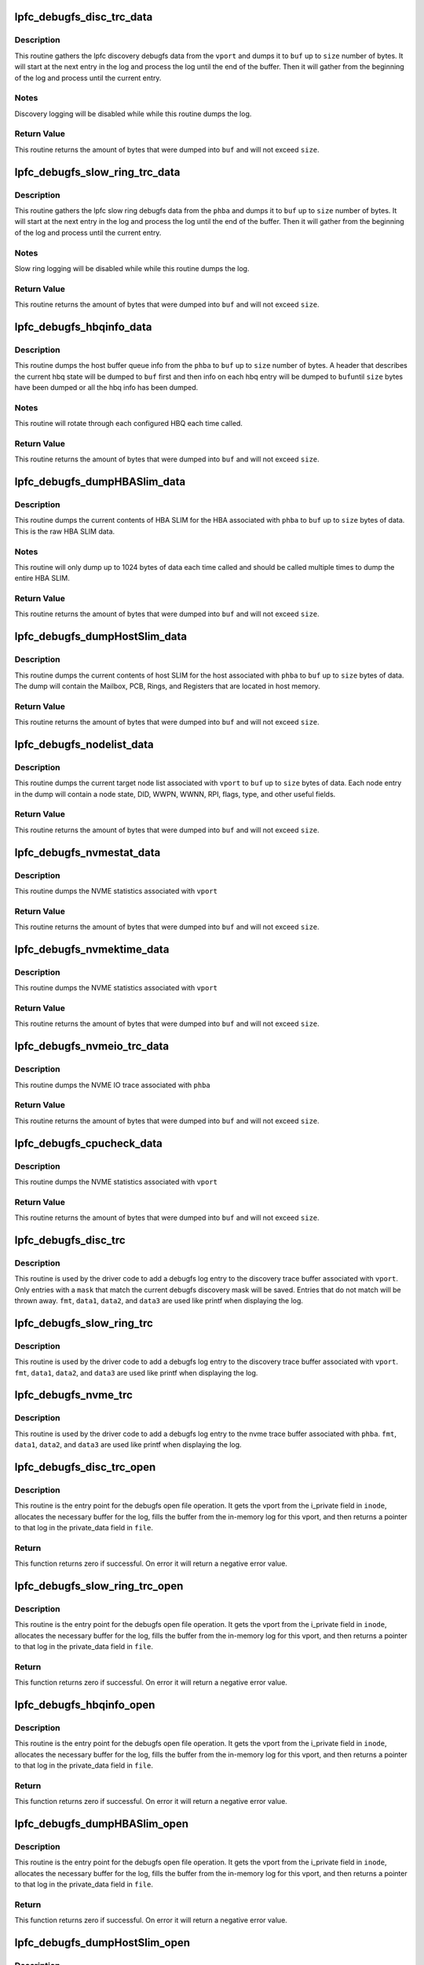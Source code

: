 .. -*- coding: utf-8; mode: rst -*-
.. src-file: drivers/scsi/lpfc/lpfc_debugfs.c

.. _`lpfc_debugfs_disc_trc_data`:

lpfc_debugfs_disc_trc_data
==========================

.. c:function:: int lpfc_debugfs_disc_trc_data(struct lpfc_vport *vport, char *buf, int size)

    Dump discovery logging to a buffer

    :param struct lpfc_vport \*vport:
        The vport to gather the log info from.

    :param char \*buf:
        The buffer to dump log into.

    :param int size:
        The maximum amount of data to process.

.. _`lpfc_debugfs_disc_trc_data.description`:

Description
-----------

This routine gathers the lpfc discovery debugfs data from the \ ``vport``\  and
dumps it to \ ``buf``\  up to \ ``size``\  number of bytes. It will start at the next entry
in the log and process the log until the end of the buffer. Then it will
gather from the beginning of the log and process until the current entry.

.. _`lpfc_debugfs_disc_trc_data.notes`:

Notes
-----

Discovery logging will be disabled while while this routine dumps the log.

.. _`lpfc_debugfs_disc_trc_data.return-value`:

Return Value
------------

This routine returns the amount of bytes that were dumped into \ ``buf``\  and will
not exceed \ ``size``\ .

.. _`lpfc_debugfs_slow_ring_trc_data`:

lpfc_debugfs_slow_ring_trc_data
===============================

.. c:function:: int lpfc_debugfs_slow_ring_trc_data(struct lpfc_hba *phba, char *buf, int size)

    Dump slow ring logging to a buffer

    :param struct lpfc_hba \*phba:
        The HBA to gather the log info from.

    :param char \*buf:
        The buffer to dump log into.

    :param int size:
        The maximum amount of data to process.

.. _`lpfc_debugfs_slow_ring_trc_data.description`:

Description
-----------

This routine gathers the lpfc slow ring debugfs data from the \ ``phba``\  and
dumps it to \ ``buf``\  up to \ ``size``\  number of bytes. It will start at the next entry
in the log and process the log until the end of the buffer. Then it will
gather from the beginning of the log and process until the current entry.

.. _`lpfc_debugfs_slow_ring_trc_data.notes`:

Notes
-----

Slow ring logging will be disabled while while this routine dumps the log.

.. _`lpfc_debugfs_slow_ring_trc_data.return-value`:

Return Value
------------

This routine returns the amount of bytes that were dumped into \ ``buf``\  and will
not exceed \ ``size``\ .

.. _`lpfc_debugfs_hbqinfo_data`:

lpfc_debugfs_hbqinfo_data
=========================

.. c:function:: int lpfc_debugfs_hbqinfo_data(struct lpfc_hba *phba, char *buf, int size)

    Dump host buffer queue info to a buffer

    :param struct lpfc_hba \*phba:
        The HBA to gather host buffer info from.

    :param char \*buf:
        The buffer to dump log into.

    :param int size:
        The maximum amount of data to process.

.. _`lpfc_debugfs_hbqinfo_data.description`:

Description
-----------

This routine dumps the host buffer queue info from the \ ``phba``\  to \ ``buf``\  up to
\ ``size``\  number of bytes. A header that describes the current hbq state will be
dumped to \ ``buf``\  first and then info on each hbq entry will be dumped to \ ``buf``\ 
until \ ``size``\  bytes have been dumped or all the hbq info has been dumped.

.. _`lpfc_debugfs_hbqinfo_data.notes`:

Notes
-----

This routine will rotate through each configured HBQ each time called.

.. _`lpfc_debugfs_hbqinfo_data.return-value`:

Return Value
------------

This routine returns the amount of bytes that were dumped into \ ``buf``\  and will
not exceed \ ``size``\ .

.. _`lpfc_debugfs_dumphbaslim_data`:

lpfc_debugfs_dumpHBASlim_data
=============================

.. c:function:: int lpfc_debugfs_dumpHBASlim_data(struct lpfc_hba *phba, char *buf, int size)

    Dump HBA SLIM info to a buffer

    :param struct lpfc_hba \*phba:
        The HBA to gather SLIM info from.

    :param char \*buf:
        The buffer to dump log into.

    :param int size:
        The maximum amount of data to process.

.. _`lpfc_debugfs_dumphbaslim_data.description`:

Description
-----------

This routine dumps the current contents of HBA SLIM for the HBA associated
with \ ``phba``\  to \ ``buf``\  up to \ ``size``\  bytes of data. This is the raw HBA SLIM data.

.. _`lpfc_debugfs_dumphbaslim_data.notes`:

Notes
-----

This routine will only dump up to 1024 bytes of data each time called and
should be called multiple times to dump the entire HBA SLIM.

.. _`lpfc_debugfs_dumphbaslim_data.return-value`:

Return Value
------------

This routine returns the amount of bytes that were dumped into \ ``buf``\  and will
not exceed \ ``size``\ .

.. _`lpfc_debugfs_dumphostslim_data`:

lpfc_debugfs_dumpHostSlim_data
==============================

.. c:function:: int lpfc_debugfs_dumpHostSlim_data(struct lpfc_hba *phba, char *buf, int size)

    Dump host SLIM info to a buffer

    :param struct lpfc_hba \*phba:
        The HBA to gather Host SLIM info from.

    :param char \*buf:
        The buffer to dump log into.

    :param int size:
        The maximum amount of data to process.

.. _`lpfc_debugfs_dumphostslim_data.description`:

Description
-----------

This routine dumps the current contents of host SLIM for the host associated
with \ ``phba``\  to \ ``buf``\  up to \ ``size``\  bytes of data. The dump will contain the
Mailbox, PCB, Rings, and Registers that are located in host memory.

.. _`lpfc_debugfs_dumphostslim_data.return-value`:

Return Value
------------

This routine returns the amount of bytes that were dumped into \ ``buf``\  and will
not exceed \ ``size``\ .

.. _`lpfc_debugfs_nodelist_data`:

lpfc_debugfs_nodelist_data
==========================

.. c:function:: int lpfc_debugfs_nodelist_data(struct lpfc_vport *vport, char *buf, int size)

    Dump target node list to a buffer

    :param struct lpfc_vport \*vport:
        The vport to gather target node info from.

    :param char \*buf:
        The buffer to dump log into.

    :param int size:
        The maximum amount of data to process.

.. _`lpfc_debugfs_nodelist_data.description`:

Description
-----------

This routine dumps the current target node list associated with \ ``vport``\  to
\ ``buf``\  up to \ ``size``\  bytes of data. Each node entry in the dump will contain a
node state, DID, WWPN, WWNN, RPI, flags, type, and other useful fields.

.. _`lpfc_debugfs_nodelist_data.return-value`:

Return Value
------------

This routine returns the amount of bytes that were dumped into \ ``buf``\  and will
not exceed \ ``size``\ .

.. _`lpfc_debugfs_nvmestat_data`:

lpfc_debugfs_nvmestat_data
==========================

.. c:function:: int lpfc_debugfs_nvmestat_data(struct lpfc_vport *vport, char *buf, int size)

    Dump target node list to a buffer

    :param struct lpfc_vport \*vport:
        The vport to gather target node info from.

    :param char \*buf:
        The buffer to dump log into.

    :param int size:
        The maximum amount of data to process.

.. _`lpfc_debugfs_nvmestat_data.description`:

Description
-----------

This routine dumps the NVME statistics associated with \ ``vport``\ 

.. _`lpfc_debugfs_nvmestat_data.return-value`:

Return Value
------------

This routine returns the amount of bytes that were dumped into \ ``buf``\  and will
not exceed \ ``size``\ .

.. _`lpfc_debugfs_nvmektime_data`:

lpfc_debugfs_nvmektime_data
===========================

.. c:function:: int lpfc_debugfs_nvmektime_data(struct lpfc_vport *vport, char *buf, int size)

    Dump target node list to a buffer

    :param struct lpfc_vport \*vport:
        The vport to gather target node info from.

    :param char \*buf:
        The buffer to dump log into.

    :param int size:
        The maximum amount of data to process.

.. _`lpfc_debugfs_nvmektime_data.description`:

Description
-----------

This routine dumps the NVME statistics associated with \ ``vport``\ 

.. _`lpfc_debugfs_nvmektime_data.return-value`:

Return Value
------------

This routine returns the amount of bytes that were dumped into \ ``buf``\  and will
not exceed \ ``size``\ .

.. _`lpfc_debugfs_nvmeio_trc_data`:

lpfc_debugfs_nvmeio_trc_data
============================

.. c:function:: int lpfc_debugfs_nvmeio_trc_data(struct lpfc_hba *phba, char *buf, int size)

    Dump NVME IO trace list to a buffer

    :param struct lpfc_hba \*phba:
        The phba to gather target node info from.

    :param char \*buf:
        The buffer to dump log into.

    :param int size:
        The maximum amount of data to process.

.. _`lpfc_debugfs_nvmeio_trc_data.description`:

Description
-----------

This routine dumps the NVME IO trace associated with \ ``phba``\ 

.. _`lpfc_debugfs_nvmeio_trc_data.return-value`:

Return Value
------------

This routine returns the amount of bytes that were dumped into \ ``buf``\  and will
not exceed \ ``size``\ .

.. _`lpfc_debugfs_cpucheck_data`:

lpfc_debugfs_cpucheck_data
==========================

.. c:function:: int lpfc_debugfs_cpucheck_data(struct lpfc_vport *vport, char *buf, int size)

    Dump target node list to a buffer

    :param struct lpfc_vport \*vport:
        The vport to gather target node info from.

    :param char \*buf:
        The buffer to dump log into.

    :param int size:
        The maximum amount of data to process.

.. _`lpfc_debugfs_cpucheck_data.description`:

Description
-----------

This routine dumps the NVME statistics associated with \ ``vport``\ 

.. _`lpfc_debugfs_cpucheck_data.return-value`:

Return Value
------------

This routine returns the amount of bytes that were dumped into \ ``buf``\  and will
not exceed \ ``size``\ .

.. _`lpfc_debugfs_disc_trc`:

lpfc_debugfs_disc_trc
=====================

.. c:function:: void lpfc_debugfs_disc_trc(struct lpfc_vport *vport, int mask, char *fmt, uint32_t data1, uint32_t data2, uint32_t data3)

    Store discovery trace log

    :param struct lpfc_vport \*vport:
        The vport to associate this trace string with for retrieval.

    :param int mask:
        Log entry classification.

    :param char \*fmt:
        Format string to be displayed when dumping the log.

    :param uint32_t data1:
        1st data parameter to be applied to \ ``fmt``\ .

    :param uint32_t data2:
        2nd data parameter to be applied to \ ``fmt``\ .

    :param uint32_t data3:
        3rd data parameter to be applied to \ ``fmt``\ .

.. _`lpfc_debugfs_disc_trc.description`:

Description
-----------

This routine is used by the driver code to add a debugfs log entry to the
discovery trace buffer associated with \ ``vport``\ . Only entries with a \ ``mask``\  that
match the current debugfs discovery mask will be saved. Entries that do not
match will be thrown away. \ ``fmt``\ , \ ``data1``\ , \ ``data2``\ , and \ ``data3``\  are used like
printf when displaying the log.

.. _`lpfc_debugfs_slow_ring_trc`:

lpfc_debugfs_slow_ring_trc
==========================

.. c:function:: void lpfc_debugfs_slow_ring_trc(struct lpfc_hba *phba, char *fmt, uint32_t data1, uint32_t data2, uint32_t data3)

    Store slow ring trace log

    :param struct lpfc_hba \*phba:
        The phba to associate this trace string with for retrieval.

    :param char \*fmt:
        Format string to be displayed when dumping the log.

    :param uint32_t data1:
        1st data parameter to be applied to \ ``fmt``\ .

    :param uint32_t data2:
        2nd data parameter to be applied to \ ``fmt``\ .

    :param uint32_t data3:
        3rd data parameter to be applied to \ ``fmt``\ .

.. _`lpfc_debugfs_slow_ring_trc.description`:

Description
-----------

This routine is used by the driver code to add a debugfs log entry to the
discovery trace buffer associated with \ ``vport``\ . \ ``fmt``\ , \ ``data1``\ , \ ``data2``\ , and
\ ``data3``\  are used like printf when displaying the log.

.. _`lpfc_debugfs_nvme_trc`:

lpfc_debugfs_nvme_trc
=====================

.. c:function:: void lpfc_debugfs_nvme_trc(struct lpfc_hba *phba, char *fmt, uint16_t data1, uint16_t data2, uint32_t data3)

    Store NVME/NVMET trace log

    :param struct lpfc_hba \*phba:
        The phba to associate this trace string with for retrieval.

    :param char \*fmt:
        Format string to be displayed when dumping the log.

    :param uint16_t data1:
        1st data parameter to be applied to \ ``fmt``\ .

    :param uint16_t data2:
        2nd data parameter to be applied to \ ``fmt``\ .

    :param uint32_t data3:
        3rd data parameter to be applied to \ ``fmt``\ .

.. _`lpfc_debugfs_nvme_trc.description`:

Description
-----------

This routine is used by the driver code to add a debugfs log entry to the
nvme trace buffer associated with \ ``phba``\ . \ ``fmt``\ , \ ``data1``\ , \ ``data2``\ , and
\ ``data3``\  are used like printf when displaying the log.

.. _`lpfc_debugfs_disc_trc_open`:

lpfc_debugfs_disc_trc_open
==========================

.. c:function:: int lpfc_debugfs_disc_trc_open(struct inode *inode, struct file *file)

    Open the discovery trace log

    :param struct inode \*inode:
        The inode pointer that contains a vport pointer.

    :param struct file \*file:
        The file pointer to attach the log output.

.. _`lpfc_debugfs_disc_trc_open.description`:

Description
-----------

This routine is the entry point for the debugfs open file operation. It gets
the vport from the i_private field in \ ``inode``\ , allocates the necessary buffer
for the log, fills the buffer from the in-memory log for this vport, and then
returns a pointer to that log in the private_data field in \ ``file``\ .

.. _`lpfc_debugfs_disc_trc_open.return`:

Return
------

This function returns zero if successful. On error it will return a negative
error value.

.. _`lpfc_debugfs_slow_ring_trc_open`:

lpfc_debugfs_slow_ring_trc_open
===============================

.. c:function:: int lpfc_debugfs_slow_ring_trc_open(struct inode *inode, struct file *file)

    Open the Slow Ring trace log

    :param struct inode \*inode:
        The inode pointer that contains a vport pointer.

    :param struct file \*file:
        The file pointer to attach the log output.

.. _`lpfc_debugfs_slow_ring_trc_open.description`:

Description
-----------

This routine is the entry point for the debugfs open file operation. It gets
the vport from the i_private field in \ ``inode``\ , allocates the necessary buffer
for the log, fills the buffer from the in-memory log for this vport, and then
returns a pointer to that log in the private_data field in \ ``file``\ .

.. _`lpfc_debugfs_slow_ring_trc_open.return`:

Return
------

This function returns zero if successful. On error it will return a negative
error value.

.. _`lpfc_debugfs_hbqinfo_open`:

lpfc_debugfs_hbqinfo_open
=========================

.. c:function:: int lpfc_debugfs_hbqinfo_open(struct inode *inode, struct file *file)

    Open the hbqinfo debugfs buffer

    :param struct inode \*inode:
        The inode pointer that contains a vport pointer.

    :param struct file \*file:
        The file pointer to attach the log output.

.. _`lpfc_debugfs_hbqinfo_open.description`:

Description
-----------

This routine is the entry point for the debugfs open file operation. It gets
the vport from the i_private field in \ ``inode``\ , allocates the necessary buffer
for the log, fills the buffer from the in-memory log for this vport, and then
returns a pointer to that log in the private_data field in \ ``file``\ .

.. _`lpfc_debugfs_hbqinfo_open.return`:

Return
------

This function returns zero if successful. On error it will return a negative
error value.

.. _`lpfc_debugfs_dumphbaslim_open`:

lpfc_debugfs_dumpHBASlim_open
=============================

.. c:function:: int lpfc_debugfs_dumpHBASlim_open(struct inode *inode, struct file *file)

    Open the Dump HBA SLIM debugfs buffer

    :param struct inode \*inode:
        The inode pointer that contains a vport pointer.

    :param struct file \*file:
        The file pointer to attach the log output.

.. _`lpfc_debugfs_dumphbaslim_open.description`:

Description
-----------

This routine is the entry point for the debugfs open file operation. It gets
the vport from the i_private field in \ ``inode``\ , allocates the necessary buffer
for the log, fills the buffer from the in-memory log for this vport, and then
returns a pointer to that log in the private_data field in \ ``file``\ .

.. _`lpfc_debugfs_dumphbaslim_open.return`:

Return
------

This function returns zero if successful. On error it will return a negative
error value.

.. _`lpfc_debugfs_dumphostslim_open`:

lpfc_debugfs_dumpHostSlim_open
==============================

.. c:function:: int lpfc_debugfs_dumpHostSlim_open(struct inode *inode, struct file *file)

    Open the Dump Host SLIM debugfs buffer

    :param struct inode \*inode:
        The inode pointer that contains a vport pointer.

    :param struct file \*file:
        The file pointer to attach the log output.

.. _`lpfc_debugfs_dumphostslim_open.description`:

Description
-----------

This routine is the entry point for the debugfs open file operation. It gets
the vport from the i_private field in \ ``inode``\ , allocates the necessary buffer
for the log, fills the buffer from the in-memory log for this vport, and then
returns a pointer to that log in the private_data field in \ ``file``\ .

.. _`lpfc_debugfs_dumphostslim_open.return`:

Return
------

This function returns zero if successful. On error it will return a negative
error value.

.. _`lpfc_debugfs_nodelist_open`:

lpfc_debugfs_nodelist_open
==========================

.. c:function:: int lpfc_debugfs_nodelist_open(struct inode *inode, struct file *file)

    Open the nodelist debugfs file

    :param struct inode \*inode:
        The inode pointer that contains a vport pointer.

    :param struct file \*file:
        The file pointer to attach the log output.

.. _`lpfc_debugfs_nodelist_open.description`:

Description
-----------

This routine is the entry point for the debugfs open file operation. It gets
the vport from the i_private field in \ ``inode``\ , allocates the necessary buffer
for the log, fills the buffer from the in-memory log for this vport, and then
returns a pointer to that log in the private_data field in \ ``file``\ .

.. _`lpfc_debugfs_nodelist_open.return`:

Return
------

This function returns zero if successful. On error it will return a negative
error value.

.. _`lpfc_debugfs_lseek`:

lpfc_debugfs_lseek
==================

.. c:function:: loff_t lpfc_debugfs_lseek(struct file *file, loff_t off, int whence)

    Seek through a debugfs file

    :param struct file \*file:
        The file pointer to seek through.

    :param loff_t off:
        The offset to seek to or the amount to seek by.

    :param int whence:
        Indicates how to seek.

.. _`lpfc_debugfs_lseek.description`:

Description
-----------

This routine is the entry point for the debugfs lseek file operation. The
\ ``whence``\  parameter indicates whether \ ``off``\  is the offset to directly seek to,
or if it is a value to seek forward or reverse by. This function figures out
what the new offset of the debugfs file will be and assigns that value to the
f_pos field of \ ``file``\ .

.. _`lpfc_debugfs_lseek.return`:

Return
------

This function returns the new offset if successful and returns a negative
error if unable to process the seek.

.. _`lpfc_debugfs_read`:

lpfc_debugfs_read
=================

.. c:function:: ssize_t lpfc_debugfs_read(struct file *file, char __user *buf, size_t nbytes, loff_t *ppos)

    Read a debugfs file

    :param struct file \*file:
        The file pointer to read from.

    :param char __user \*buf:
        The buffer to copy the data to.

    :param size_t nbytes:
        The number of bytes to read.

    :param loff_t \*ppos:
        The position in the file to start reading from.

.. _`lpfc_debugfs_read.description`:

Description
-----------

This routine reads data from from the buffer indicated in the private_data
field of \ ``file``\ . It will start reading at \ ``ppos``\  and copy up to \ ``nbytes``\  of
data to \ ``buf``\ .

.. _`lpfc_debugfs_read.return`:

Return
------

This function returns the amount of data that was read (this could be less
than \ ``nbytes``\  if the end of the file was reached) or a negative error value.

.. _`lpfc_debugfs_release`:

lpfc_debugfs_release
====================

.. c:function:: int lpfc_debugfs_release(struct inode *inode, struct file *file)

    Release the buffer used to store debugfs file data

    :param struct inode \*inode:
        The inode pointer that contains a vport pointer. (unused)

    :param struct file \*file:
        The file pointer that contains the buffer to release.

.. _`lpfc_debugfs_release.description`:

Description
-----------

This routine frees the buffer that was allocated when the debugfs file was
opened.

.. _`lpfc_debugfs_release.return`:

Return
------

This function returns zero.

.. _`lpfc_idiag_cmd_get`:

lpfc_idiag_cmd_get
==================

.. c:function:: int lpfc_idiag_cmd_get(const char __user *buf, size_t nbytes, struct lpfc_idiag_cmd *idiag_cmd)

    Get and parse idiag debugfs comands from user space

    :param const char __user \*buf:
        The pointer to the user space buffer.

    :param size_t nbytes:
        The number of bytes in the user space buffer.

    :param struct lpfc_idiag_cmd \*idiag_cmd:
        pointer to the idiag command struct.

.. _`lpfc_idiag_cmd_get.description`:

Description
-----------

This routine reads data from debugfs user space buffer and parses the
buffer for getting the idiag command and arguments. The while space in
between the set of data is used as the parsing separator.

This routine returns 0 when successful, it returns proper error code
back to the user space in error conditions.

.. _`lpfc_idiag_open`:

lpfc_idiag_open
===============

.. c:function:: int lpfc_idiag_open(struct inode *inode, struct file *file)

    idiag open debugfs

    :param struct inode \*inode:
        The inode pointer that contains a pointer to phba.

    :param struct file \*file:
        The file pointer to attach the file operation.

.. _`lpfc_idiag_open.description`:

Description
-----------

This routine is the entry point for the debugfs open file operation. It
gets the reference to phba from the i_private field in \ ``inode``\ , it then
allocates buffer for the file operation, performs the necessary PCI config
space read into the allocated buffer according to the idiag user command
setup, and then returns a pointer to buffer in the private_data field in
\ ``file``\ .

.. _`lpfc_idiag_open.return`:

Return
------

This function returns zero if successful. On error it will return an
negative error value.

.. _`lpfc_idiag_release`:

lpfc_idiag_release
==================

.. c:function:: int lpfc_idiag_release(struct inode *inode, struct file *file)

    Release idiag access file operation

    :param struct inode \*inode:
        The inode pointer that contains a vport pointer. (unused)

    :param struct file \*file:
        The file pointer that contains the buffer to release.

.. _`lpfc_idiag_release.description`:

Description
-----------

This routine is the generic release routine for the idiag access file
operation, it frees the buffer that was allocated when the debugfs file
was opened.

.. _`lpfc_idiag_release.return`:

Return
------

This function returns zero.

.. _`lpfc_idiag_cmd_release`:

lpfc_idiag_cmd_release
======================

.. c:function:: int lpfc_idiag_cmd_release(struct inode *inode, struct file *file)

    Release idiag cmd access file operation

    :param struct inode \*inode:
        The inode pointer that contains a vport pointer. (unused)

    :param struct file \*file:
        The file pointer that contains the buffer to release.

.. _`lpfc_idiag_cmd_release.description`:

Description
-----------

This routine frees the buffer that was allocated when the debugfs file
was opened. It also reset the fields in the idiag command struct in the
case of command for write operation.

.. _`lpfc_idiag_cmd_release.return`:

Return
------

This function returns zero.

.. _`lpfc_idiag_pcicfg_read`:

lpfc_idiag_pcicfg_read
======================

.. c:function:: ssize_t lpfc_idiag_pcicfg_read(struct file *file, char __user *buf, size_t nbytes, loff_t *ppos)

    idiag debugfs read pcicfg

    :param struct file \*file:
        The file pointer to read from.

    :param char __user \*buf:
        The buffer to copy the data to.

    :param size_t nbytes:
        The number of bytes to read.

    :param loff_t \*ppos:
        The position in the file to start reading from.

.. _`lpfc_idiag_pcicfg_read.description`:

Description
-----------

This routine reads data from the \ ``phba``\  pci config space according to the
idiag command, and copies to user \ ``buf``\ . Depending on the PCI config space
read command setup, it does either a single register read of a byte
(8 bits), a word (16 bits), or a dword (32 bits) or browsing through all
registers from the 4K extended PCI config space.

.. _`lpfc_idiag_pcicfg_read.return`:

Return
------

This function returns the amount of data that was read (this could be less
than \ ``nbytes``\  if the end of the file was reached) or a negative error value.

.. _`lpfc_idiag_pcicfg_write`:

lpfc_idiag_pcicfg_write
=======================

.. c:function:: ssize_t lpfc_idiag_pcicfg_write(struct file *file, const char __user *buf, size_t nbytes, loff_t *ppos)

    Syntax check and set up idiag pcicfg commands

    :param struct file \*file:
        The file pointer to read from.

    :param const char __user \*buf:
        The buffer to copy the user data from.

    :param size_t nbytes:
        The number of bytes to get.

    :param loff_t \*ppos:
        The position in the file to start reading from.

.. _`lpfc_idiag_pcicfg_write.description`:

Description
-----------

This routine get the debugfs idiag command struct from user space and
then perform the syntax check for PCI config space read or write command
accordingly. In the case of PCI config space read command, it sets up
the command in the idiag command struct for the debugfs read operation.
In the case of PCI config space write operation, it executes the write
operation into the PCI config space accordingly.

It returns the \ ``nbytges``\  passing in from debugfs user space when successful.
In case of error conditions, it returns proper error code back to the user
space.

.. _`lpfc_idiag_baracc_read`:

lpfc_idiag_baracc_read
======================

.. c:function:: ssize_t lpfc_idiag_baracc_read(struct file *file, char __user *buf, size_t nbytes, loff_t *ppos)

    idiag debugfs pci bar access read

    :param struct file \*file:
        The file pointer to read from.

    :param char __user \*buf:
        The buffer to copy the data to.

    :param size_t nbytes:
        The number of bytes to read.

    :param loff_t \*ppos:
        The position in the file to start reading from.

.. _`lpfc_idiag_baracc_read.description`:

Description
-----------

This routine reads data from the \ ``phba``\  pci bar memory mapped space
according to the idiag command, and copies to user \ ``buf``\ .

.. _`lpfc_idiag_baracc_read.return`:

Return
------

This function returns the amount of data that was read (this could be less
than \ ``nbytes``\  if the end of the file was reached) or a negative error value.

.. _`lpfc_idiag_baracc_write`:

lpfc_idiag_baracc_write
=======================

.. c:function:: ssize_t lpfc_idiag_baracc_write(struct file *file, const char __user *buf, size_t nbytes, loff_t *ppos)

    Syntax check and set up idiag bar access commands

    :param struct file \*file:
        The file pointer to read from.

    :param const char __user \*buf:
        The buffer to copy the user data from.

    :param size_t nbytes:
        The number of bytes to get.

    :param loff_t \*ppos:
        The position in the file to start reading from.

.. _`lpfc_idiag_baracc_write.description`:

Description
-----------

This routine get the debugfs idiag command struct from user space and
then perform the syntax check for PCI bar memory mapped space read or
write command accordingly. In the case of PCI bar memory mapped space
read command, it sets up the command in the idiag command struct for
the debugfs read operation. In the case of PCI bar memorpy mapped space
write operation, it executes the write operation into the PCI bar memory
mapped space accordingly.

It returns the \ ``nbytges``\  passing in from debugfs user space when successful.
In case of error conditions, it returns proper error code back to the user
space.

.. _`lpfc_idiag_queinfo_read`:

lpfc_idiag_queinfo_read
=======================

.. c:function:: ssize_t lpfc_idiag_queinfo_read(struct file *file, char __user *buf, size_t nbytes, loff_t *ppos)

    idiag debugfs read queue information

    :param struct file \*file:
        The file pointer to read from.

    :param char __user \*buf:
        The buffer to copy the data to.

    :param size_t nbytes:
        The number of bytes to read.

    :param loff_t \*ppos:
        The position in the file to start reading from.

.. _`lpfc_idiag_queinfo_read.description`:

Description
-----------

This routine reads data from the \ ``phba``\  SLI4 PCI function queue information,
and copies to user \ ``buf``\ .
This routine only returns 1 EQs worth of information. It remembers the last
EQ read and jumps to the next EQ. Thus subsequent calls to queInfo will
retrieve all EQs allocated for the phba.

.. _`lpfc_idiag_queinfo_read.return`:

Return
------

This function returns the amount of data that was read (this could be less
than \ ``nbytes``\  if the end of the file was reached) or a negative error value.

.. _`lpfc_idiag_que_param_check`:

lpfc_idiag_que_param_check
==========================

.. c:function:: int lpfc_idiag_que_param_check(struct lpfc_queue *q, int index, int count)

    queue access command parameter sanity check

    :param struct lpfc_queue \*q:
        The pointer to queue structure.

    :param int index:
        The index into a queue entry.

    :param int count:
        The number of queue entries to access.

.. _`lpfc_idiag_que_param_check.description`:

Description
-----------

The routine performs sanity check on device queue access method commands.

.. _`lpfc_idiag_que_param_check.return`:

Return
------

This function returns -EINVAL when fails the sanity check, otherwise, it
returns 0.

.. _`lpfc_idiag_queacc_read_qe`:

lpfc_idiag_queacc_read_qe
=========================

.. c:function:: int lpfc_idiag_queacc_read_qe(char *pbuffer, int len, struct lpfc_queue *pque, uint32_t index)

    read a single entry from the given queue index

    :param char \*pbuffer:
        The pointer to buffer to copy the read data into.

    :param int len:
        *undescribed*

    :param struct lpfc_queue \*pque:
        The pointer to the queue to be read.

    :param uint32_t index:
        The index into the queue entry.

.. _`lpfc_idiag_queacc_read_qe.description`:

Description
-----------

This routine reads out a single entry from the given queue's index location
and copies it into the buffer provided.

.. _`lpfc_idiag_queacc_read_qe.return`:

Return
------

This function returns 0 when it fails, otherwise, it returns the length of
the data read into the buffer provided.

.. _`lpfc_idiag_queacc_read`:

lpfc_idiag_queacc_read
======================

.. c:function:: ssize_t lpfc_idiag_queacc_read(struct file *file, char __user *buf, size_t nbytes, loff_t *ppos)

    idiag debugfs read port queue

    :param struct file \*file:
        The file pointer to read from.

    :param char __user \*buf:
        The buffer to copy the data to.

    :param size_t nbytes:
        The number of bytes to read.

    :param loff_t \*ppos:
        The position in the file to start reading from.

.. _`lpfc_idiag_queacc_read.description`:

Description
-----------

This routine reads data from the \ ``phba``\  device queue memory according to the
idiag command, and copies to user \ ``buf``\ . Depending on the queue dump read
command setup, it does either a single queue entry read or browing through
all entries of the queue.

.. _`lpfc_idiag_queacc_read.return`:

Return
------

This function returns the amount of data that was read (this could be less
than \ ``nbytes``\  if the end of the file was reached) or a negative error value.

.. _`lpfc_idiag_queacc_write`:

lpfc_idiag_queacc_write
=======================

.. c:function:: ssize_t lpfc_idiag_queacc_write(struct file *file, const char __user *buf, size_t nbytes, loff_t *ppos)

    Syntax check and set up idiag queacc commands

    :param struct file \*file:
        The file pointer to read from.

    :param const char __user \*buf:
        The buffer to copy the user data from.

    :param size_t nbytes:
        The number of bytes to get.

    :param loff_t \*ppos:
        The position in the file to start reading from.

.. _`lpfc_idiag_queacc_write.description`:

Description
-----------

This routine get the debugfs idiag command struct from user space and then
perform the syntax check for port queue read (dump) or write (set) command
accordingly. In the case of port queue read command, it sets up the command
in the idiag command struct for the following debugfs read operation. In
the case of port queue write operation, it executes the write operation
into the port queue entry accordingly.

It returns the \ ``nbytges``\  passing in from debugfs user space when successful.
In case of error conditions, it returns proper error code back to the user
space.

.. _`lpfc_idiag_drbacc_read_reg`:

lpfc_idiag_drbacc_read_reg
==========================

.. c:function:: int lpfc_idiag_drbacc_read_reg(struct lpfc_hba *phba, char *pbuffer, int len, uint32_t drbregid)

    idiag debugfs read a doorbell register

    :param struct lpfc_hba \*phba:
        The pointer to hba structure.

    :param char \*pbuffer:
        The pointer to the buffer to copy the data to.

    :param int len:
        The lenght of bytes to copied.

    :param uint32_t drbregid:
        The id to doorbell registers.

.. _`lpfc_idiag_drbacc_read_reg.description`:

Description
-----------

This routine reads a doorbell register and copies its content to the
user buffer pointed to by \ ``pbuffer``\ .

.. _`lpfc_idiag_drbacc_read_reg.return`:

Return
------

This function returns the amount of data that was copied into \ ``pbuffer``\ .

.. _`lpfc_idiag_drbacc_read`:

lpfc_idiag_drbacc_read
======================

.. c:function:: ssize_t lpfc_idiag_drbacc_read(struct file *file, char __user *buf, size_t nbytes, loff_t *ppos)

    idiag debugfs read port doorbell

    :param struct file \*file:
        The file pointer to read from.

    :param char __user \*buf:
        The buffer to copy the data to.

    :param size_t nbytes:
        The number of bytes to read.

    :param loff_t \*ppos:
        The position in the file to start reading from.

.. _`lpfc_idiag_drbacc_read.description`:

Description
-----------

This routine reads data from the \ ``phba``\  device doorbell register according
to the idiag command, and copies to user \ ``buf``\ . Depending on the doorbell
register read command setup, it does either a single doorbell register
read or dump all doorbell registers.

.. _`lpfc_idiag_drbacc_read.return`:

Return
------

This function returns the amount of data that was read (this could be less
than \ ``nbytes``\  if the end of the file was reached) or a negative error value.

.. _`lpfc_idiag_drbacc_write`:

lpfc_idiag_drbacc_write
=======================

.. c:function:: ssize_t lpfc_idiag_drbacc_write(struct file *file, const char __user *buf, size_t nbytes, loff_t *ppos)

    Syntax check and set up idiag drbacc commands

    :param struct file \*file:
        The file pointer to read from.

    :param const char __user \*buf:
        The buffer to copy the user data from.

    :param size_t nbytes:
        The number of bytes to get.

    :param loff_t \*ppos:
        The position in the file to start reading from.

.. _`lpfc_idiag_drbacc_write.description`:

Description
-----------

This routine get the debugfs idiag command struct from user space and then
perform the syntax check for port doorbell register read (dump) or write
(set) command accordingly. In the case of port queue read command, it sets
up the command in the idiag command struct for the following debugfs read
operation. In the case of port doorbell register write operation, it
executes the write operation into the port doorbell register accordingly.

It returns the \ ``nbytges``\  passing in from debugfs user space when successful.
In case of error conditions, it returns proper error code back to the user
space.

.. _`lpfc_idiag_ctlacc_read_reg`:

lpfc_idiag_ctlacc_read_reg
==========================

.. c:function:: int lpfc_idiag_ctlacc_read_reg(struct lpfc_hba *phba, char *pbuffer, int len, uint32_t ctlregid)

    idiag debugfs read a control registers

    :param struct lpfc_hba \*phba:
        The pointer to hba structure.

    :param char \*pbuffer:
        The pointer to the buffer to copy the data to.

    :param int len:
        The lenght of bytes to copied.

    :param uint32_t ctlregid:
        *undescribed*

.. _`lpfc_idiag_ctlacc_read_reg.description`:

Description
-----------

This routine reads a control register and copies its content to the
user buffer pointed to by \ ``pbuffer``\ .

.. _`lpfc_idiag_ctlacc_read_reg.return`:

Return
------

This function returns the amount of data that was copied into \ ``pbuffer``\ .

.. _`lpfc_idiag_ctlacc_read`:

lpfc_idiag_ctlacc_read
======================

.. c:function:: ssize_t lpfc_idiag_ctlacc_read(struct file *file, char __user *buf, size_t nbytes, loff_t *ppos)

    idiag debugfs read port and device control register

    :param struct file \*file:
        The file pointer to read from.

    :param char __user \*buf:
        The buffer to copy the data to.

    :param size_t nbytes:
        The number of bytes to read.

    :param loff_t \*ppos:
        The position in the file to start reading from.

.. _`lpfc_idiag_ctlacc_read.description`:

Description
-----------

This routine reads data from the \ ``phba``\  port and device registers according
to the idiag command, and copies to user \ ``buf``\ .

.. _`lpfc_idiag_ctlacc_read.return`:

Return
------

This function returns the amount of data that was read (this could be less
than \ ``nbytes``\  if the end of the file was reached) or a negative error value.

.. _`lpfc_idiag_ctlacc_write`:

lpfc_idiag_ctlacc_write
=======================

.. c:function:: ssize_t lpfc_idiag_ctlacc_write(struct file *file, const char __user *buf, size_t nbytes, loff_t *ppos)

    Syntax check and set up idiag ctlacc commands

    :param struct file \*file:
        The file pointer to read from.

    :param const char __user \*buf:
        The buffer to copy the user data from.

    :param size_t nbytes:
        The number of bytes to get.

    :param loff_t \*ppos:
        The position in the file to start reading from.

.. _`lpfc_idiag_ctlacc_write.description`:

Description
-----------

This routine get the debugfs idiag command struct from user space and then
perform the syntax check for port and device control register read (dump)
or write (set) command accordingly.

It returns the \ ``nbytges``\  passing in from debugfs user space when successful.
In case of error conditions, it returns proper error code back to the user
space.

.. _`lpfc_idiag_mbxacc_get_setup`:

lpfc_idiag_mbxacc_get_setup
===========================

.. c:function:: int lpfc_idiag_mbxacc_get_setup(struct lpfc_hba *phba, char *pbuffer)

    idiag debugfs get mailbox access setup

    :param struct lpfc_hba \*phba:
        Pointer to HBA context object.

    :param char \*pbuffer:
        Pointer to data buffer.

.. _`lpfc_idiag_mbxacc_get_setup.description`:

Description
-----------

This routine gets the driver mailbox access debugfs setup information.

.. _`lpfc_idiag_mbxacc_get_setup.return`:

Return
------

This function returns the amount of data that was read (this could be less
than \ ``nbytes``\  if the end of the file was reached) or a negative error value.

.. _`lpfc_idiag_mbxacc_read`:

lpfc_idiag_mbxacc_read
======================

.. c:function:: ssize_t lpfc_idiag_mbxacc_read(struct file *file, char __user *buf, size_t nbytes, loff_t *ppos)

    idiag debugfs read on mailbox access

    :param struct file \*file:
        The file pointer to read from.

    :param char __user \*buf:
        The buffer to copy the data to.

    :param size_t nbytes:
        The number of bytes to read.

    :param loff_t \*ppos:
        The position in the file to start reading from.

.. _`lpfc_idiag_mbxacc_read.description`:

Description
-----------

This routine reads data from the \ ``phba``\  driver mailbox access debugfs setup
information.

.. _`lpfc_idiag_mbxacc_read.return`:

Return
------

This function returns the amount of data that was read (this could be less
than \ ``nbytes``\  if the end of the file was reached) or a negative error value.

.. _`lpfc_idiag_mbxacc_write`:

lpfc_idiag_mbxacc_write
=======================

.. c:function:: ssize_t lpfc_idiag_mbxacc_write(struct file *file, const char __user *buf, size_t nbytes, loff_t *ppos)

    Syntax check and set up idiag mbxacc commands

    :param struct file \*file:
        The file pointer to read from.

    :param const char __user \*buf:
        The buffer to copy the user data from.

    :param size_t nbytes:
        The number of bytes to get.

    :param loff_t \*ppos:
        The position in the file to start reading from.

.. _`lpfc_idiag_mbxacc_write.description`:

Description
-----------

This routine get the debugfs idiag command struct from user space and then
perform the syntax check for driver mailbox command (dump) and sets up the
necessary states in the idiag command struct accordingly.

It returns the \ ``nbytges``\  passing in from debugfs user space when successful.
In case of error conditions, it returns proper error code back to the user
space.

.. _`lpfc_idiag_extacc_avail_get`:

lpfc_idiag_extacc_avail_get
===========================

.. c:function:: int lpfc_idiag_extacc_avail_get(struct lpfc_hba *phba, char *pbuffer, int len)

    get the available extents information

    :param struct lpfc_hba \*phba:
        pointer to lpfc hba data structure.

    :param char \*pbuffer:
        pointer to internal buffer.

    :param int len:
        length into the internal buffer data has been copied.

.. _`lpfc_idiag_extacc_avail_get.description`:

Description
-----------

This routine is to get the available extent information.

.. _`lpfc_idiag_extacc_avail_get.return`:

Return
------

overall lenth of the data read into the internal buffer.

.. _`lpfc_idiag_extacc_alloc_get`:

lpfc_idiag_extacc_alloc_get
===========================

.. c:function:: int lpfc_idiag_extacc_alloc_get(struct lpfc_hba *phba, char *pbuffer, int len)

    get the allocated extents information

    :param struct lpfc_hba \*phba:
        pointer to lpfc hba data structure.

    :param char \*pbuffer:
        pointer to internal buffer.

    :param int len:
        length into the internal buffer data has been copied.

.. _`lpfc_idiag_extacc_alloc_get.description`:

Description
-----------

This routine is to get the allocated extent information.

.. _`lpfc_idiag_extacc_alloc_get.return`:

Return
------

overall lenth of the data read into the internal buffer.

.. _`lpfc_idiag_extacc_drivr_get`:

lpfc_idiag_extacc_drivr_get
===========================

.. c:function:: int lpfc_idiag_extacc_drivr_get(struct lpfc_hba *phba, char *pbuffer, int len)

    get driver extent information

    :param struct lpfc_hba \*phba:
        pointer to lpfc hba data structure.

    :param char \*pbuffer:
        pointer to internal buffer.

    :param int len:
        length into the internal buffer data has been copied.

.. _`lpfc_idiag_extacc_drivr_get.description`:

Description
-----------

This routine is to get the driver extent information.

.. _`lpfc_idiag_extacc_drivr_get.return`:

Return
------

overall lenth of the data read into the internal buffer.

.. _`lpfc_idiag_extacc_write`:

lpfc_idiag_extacc_write
=======================

.. c:function:: ssize_t lpfc_idiag_extacc_write(struct file *file, const char __user *buf, size_t nbytes, loff_t *ppos)

    Syntax check and set up idiag extacc commands

    :param struct file \*file:
        The file pointer to read from.

    :param const char __user \*buf:
        The buffer to copy the user data from.

    :param size_t nbytes:
        The number of bytes to get.

    :param loff_t \*ppos:
        The position in the file to start reading from.

.. _`lpfc_idiag_extacc_write.description`:

Description
-----------

This routine get the debugfs idiag command struct from user space and then
perform the syntax check for extent information access commands and sets
up the necessary states in the idiag command struct accordingly.

It returns the \ ``nbytges``\  passing in from debugfs user space when successful.
In case of error conditions, it returns proper error code back to the user
space.

.. _`lpfc_idiag_extacc_read`:

lpfc_idiag_extacc_read
======================

.. c:function:: ssize_t lpfc_idiag_extacc_read(struct file *file, char __user *buf, size_t nbytes, loff_t *ppos)

    idiag debugfs read access to extent information

    :param struct file \*file:
        The file pointer to read from.

    :param char __user \*buf:
        The buffer to copy the data to.

    :param size_t nbytes:
        The number of bytes to read.

    :param loff_t \*ppos:
        The position in the file to start reading from.

.. _`lpfc_idiag_extacc_read.description`:

Description
-----------

This routine reads data from the proper extent information according to
the idiag command, and copies to user \ ``buf``\ .

.. _`lpfc_idiag_extacc_read.return`:

Return
------

This function returns the amount of data that was read (this could be less
than \ ``nbytes``\  if the end of the file was reached) or a negative error value.

.. _`lpfc_debugfs_initialize`:

lpfc_debugfs_initialize
=======================

.. c:function:: void lpfc_debugfs_initialize(struct lpfc_vport *vport)

    Initialize debugfs for a vport

    :param struct lpfc_vport \*vport:
        The vport pointer to initialize.

.. _`lpfc_debugfs_initialize.description`:

Description
-----------

When Debugfs is configured this routine sets up the lpfc debugfs file system.
If not already created, this routine will create the lpfc directory, and
lpfcX directory (for this HBA), and vportX directory for this vport. It will
also create each file used to access lpfc specific debugfs information.

.. _`lpfc_debugfs_terminate`:

lpfc_debugfs_terminate
======================

.. c:function:: void lpfc_debugfs_terminate(struct lpfc_vport *vport)

    Tear down debugfs infrastructure for this vport

    :param struct lpfc_vport \*vport:
        The vport pointer to remove from debugfs.

.. _`lpfc_debugfs_terminate.description`:

Description
-----------

When Debugfs is configured this routine removes debugfs file system elements
that are specific to this vport. It also checks to see if there are any
users left for the debugfs directories associated with the HBA and driver. If
this is the last user of the HBA directory or driver directory then it will
remove those from the debugfs infrastructure as well.

.. _`lpfc_debug_dump_all_queues`:

lpfc_debug_dump_all_queues
==========================

.. c:function:: void lpfc_debug_dump_all_queues(struct lpfc_hba *phba)

    dump all the queues with a hba

    :param struct lpfc_hba \*phba:
        Pointer to HBA context object.

.. _`lpfc_debug_dump_all_queues.description`:

Description
-----------

This function dumps entries of all the queues asociated with the \ ``phba``\ .

.. This file was automatic generated / don't edit.

